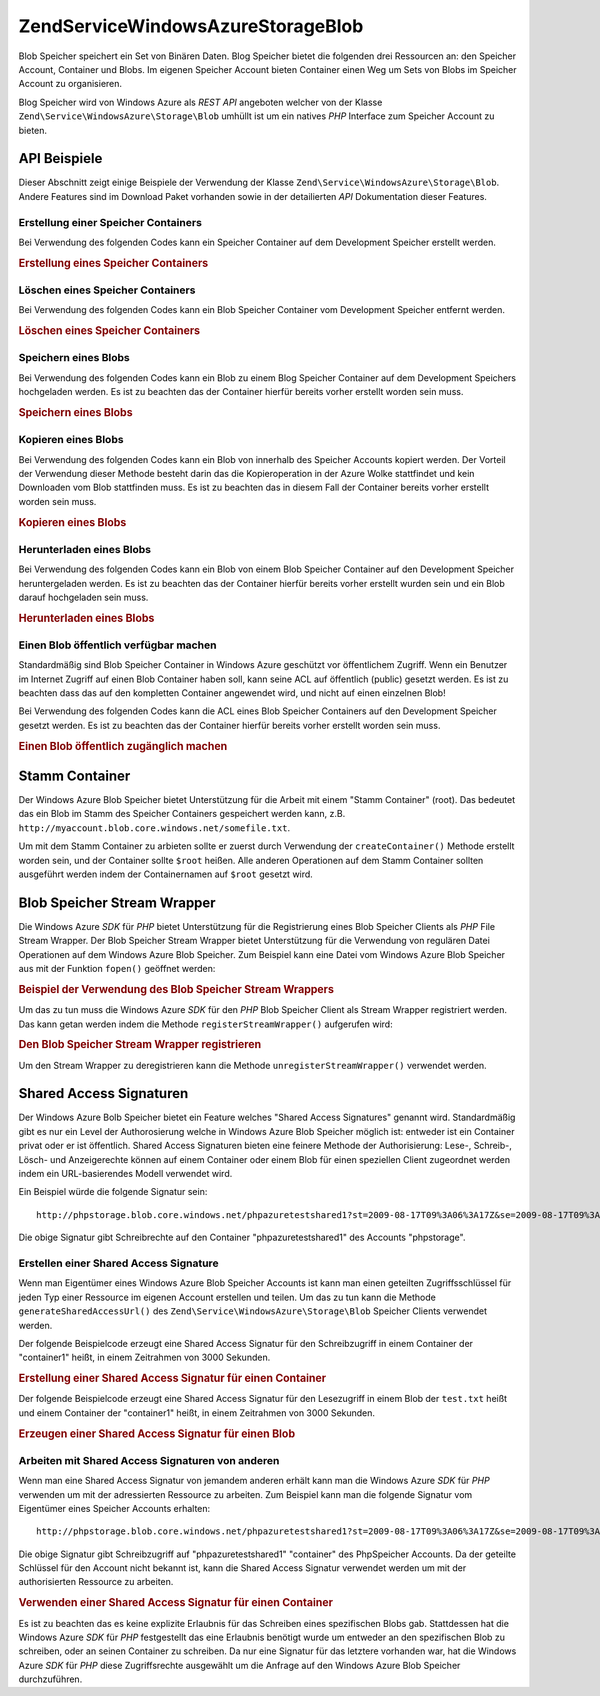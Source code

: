 .. EN-Revision: none
.. _zend.service.windowsazure.storage.blob:

Zend\Service\WindowsAzure\Storage\Blob
======================================

Blob Speicher speichert ein Set von Binären Daten. Blog Speicher bietet die folgenden drei Ressourcen an: den
Speicher Account, Container und Blobs. Im eigenen Speicher Account bieten Container einen Weg um Sets von Blobs im
Speicher Account zu organisieren.

Blog Speicher wird von Windows Azure als *REST* *API* angeboten welcher von der Klasse
``Zend\Service\WindowsAzure\Storage\Blob`` umhüllt ist um ein natives *PHP* Interface zum Speicher Account zu
bieten.

.. _zend.service.windowsazure.storage.blob.api:

API Beispiele
-------------

Dieser Abschnitt zeigt einige Beispiele der Verwendung der Klasse ``Zend\Service\WindowsAzure\Storage\Blob``.
Andere Features sind im Download Paket vorhanden sowie in der detailierten *API* Dokumentation dieser Features.

.. _zend.service.windowsazure.storage.blob.api.create-container:

Erstellung einer Speicher Containers
^^^^^^^^^^^^^^^^^^^^^^^^^^^^^^^^^^^^

Bei Verwendung des folgenden Codes kann ein Speicher Container auf dem Development Speicher erstellt werden.

.. _zend.service.windowsazure.storage.blob.api.create-container.example:

.. rubric:: Erstellung eines Speicher Containers

.. code-block:: php
   :linenos:

   $storageClient = new Zend\Service\WindowsAzure\Storage\Blob();
   $result = $storageClient->createContainer('testcontainer');

   echo 'Der Name des Containers ist: ' . $result->Name;

.. _zend.service.windowsazure.storage.blob.api.delete-container:

Löschen eines Speicher Containers
^^^^^^^^^^^^^^^^^^^^^^^^^^^^^^^^^

Bei Verwendung des folgenden Codes kann ein Blob Speicher Container vom Development Speicher entfernt werden.

.. _zend.service.windowsazure.storage.blob.api.delete-container.example:

.. rubric:: Löschen eines Speicher Containers

.. code-block:: php
   :linenos:

   $storageClient = new Zend\Service\WindowsAzure\Storage\Blob();
   $storageClient->deleteContainer('testcontainer');

.. _zend.service.windowsazure.storage.blob.api.storing-blob:

Speichern eines Blobs
^^^^^^^^^^^^^^^^^^^^^

Bei Verwendung des folgenden Codes kann ein Blob zu einem Blog Speicher Container auf dem Development Speichers
hochgeladen werden. Es ist zu beachten das der Container hierfür bereits vorher erstellt worden sein muss.

.. _zend.service.windowsazure.storage.blob.api.storing-blob.example:

.. rubric:: Speichern eines Blobs

.. code-block:: php
   :linenos:

   $storageClient = new Zend\Service\WindowsAzure\Storage\Blob();

   // /home/maarten/example.txt auf Azure hochladen
   $result = $storageClient->putBlob(
       'testcontainer', 'example.txt', '/home/maarten/example.txt'
   );

   echo 'Der Name des Blobs ist: ' . $result->Name;

.. _zend.service.windowsazure.storage.blob.api.copy-blob:

Kopieren eines Blobs
^^^^^^^^^^^^^^^^^^^^

Bei Verwendung des folgenden Codes kann ein Blob von innerhalb des Speicher Accounts kopiert werden. Der Vorteil
der Verwendung dieser Methode besteht darin das die Kopieroperation in der Azure Wolke stattfindet und kein
Downloaden vom Blob stattfinden muss. Es ist zu beachten das in diesem Fall der Container bereits vorher erstellt
worden sein muss.

.. _zend.service.windowsazure.storage.blob.api.copy-blob.example:

.. rubric:: Kopieren eines Blobs

.. code-block:: php
   :linenos:

   $storageClient = new Zend\Service\WindowsAzure\Storage\Blob();

   // Kopiert example.txt auf example2.txt
   $result = $storageClient->copyBlob(
       'testcontainer', 'example.txt', 'testcontainer', 'example2.txt'
   );

   echo 'Der Name des kopierten Blobs ist: ' . $result->Name;

.. _zend.service.windowsazure.storage.blob.api.download-blob:

Herunterladen eines Blobs
^^^^^^^^^^^^^^^^^^^^^^^^^

Bei Verwendung des folgenden Codes kann ein Blob von einem Blob Speicher Container auf den Development Speicher
heruntergeladen werden. Es ist zu beachten das der Container hierfür bereits vorher erstellt wurden sein und ein
Blob darauf hochgeladen sein muss.

.. _zend.service.windowsazure.storage.blob.api.download-blob.example:

.. rubric:: Herunterladen eines Blobs

.. code-block:: php
   :linenos:

   $storageClient = new Zend\Service\WindowsAzure\Storage\Blob();

   // Lädt die Datei /home/maarten/example.txt herunter
   $storageClient->getBlob(
       'testcontainer', 'example.txt', '/home/maarten/example.txt'
   );

.. _zend.service.windowsazure.storage.blob.api.public-blob:

Einen Blob öffentlich verfügbar machen
^^^^^^^^^^^^^^^^^^^^^^^^^^^^^^^^^^^^^^

Standardmäßig sind Blob Speicher Container in Windows Azure geschützt vor öffentlichem Zugriff. Wenn ein
Benutzer im Internet Zugriff auf einen Blob Container haben soll, kann seine ACL auf öffentlich (public) gesetzt
werden. Es ist zu beachten dass das auf den kompletten Container angewendet wird, und nicht auf einen einzelnen
Blob!

Bei Verwendung des folgenden Codes kann die ACL eines Blob Speicher Containers auf den Development Speicher gesetzt
werden. Es ist zu beachten das der Container hierfür bereits vorher erstellt worden sein muss.

.. _zend.service.windowsazure.storage.blob.api.public-blob.example:

.. rubric:: Einen Blob öffentlich zugänglich machen

.. code-block:: php
   :linenos:

   $storageClient = new Zend\Service\WindowsAzure\Storage\Blob();

   // Den Container öffentlich zugänglich machen
   // (alle Blobs durchgehen und Blob Daten lesen)
   $storageClient->setContainerAcl(
       'testcontainer',
       Zend\Service\WindowsAzure\Storage\Blob::ACL_PUBLIC_CONTAINER
   );

.. _zend.service.windowsazure.storage.blob.root:

Stamm Container
---------------

Der Windows Azure Blob Speicher bietet Unterstützung für die Arbeit mit einem "Stamm Container" (root). Das
bedeutet das ein Blob im Stamm des Speicher Containers gespeichert werden kann, z.B.
``http://myaccount.blob.core.windows.net/somefile.txt``.

Um mit dem Stamm Container zu arbieten sollte er zuerst durch Verwendung der ``createContainer()`` Methode erstellt
worden sein, und der Container sollte ``$root`` heißen. Alle anderen Operationen auf dem Stamm Container sollten
ausgeführt werden indem der Containernamen auf ``$root`` gesetzt wird.

.. _zend.service.windowsazure.storage.blob.wrapper:

Blob Speicher Stream Wrapper
----------------------------

Die Windows Azure *SDK* für *PHP* bietet Unterstützung für die Registrierung eines Blob Speicher Clients als
*PHP* File Stream Wrapper. Der Blob Speicher Stream Wrapper bietet Unterstützung für die Verwendung von
regulären Datei Operationen auf dem Windows Azure Blob Speicher. Zum Beispiel kann eine Datei vom Windows Azure
Blob Speicher aus mit der Funktion ``fopen()`` geöffnet werden:

.. _zend.service.windowsazure.storage.blob.wrapper.sample:

.. rubric:: Beispiel der Verwendung des Blob Speicher Stream Wrappers

.. code-block:: php
   :linenos:

   $fileHandle = fopen('azure://mycontainer/myfile.txt', 'r');

   // ...

   fclose($fileHandle);

Um das zu tun muss die Windows Azure *SDK* für den *PHP* Blob Speicher Client als Stream Wrapper registriert
werden. Das kann getan werden indem die Methode ``registerStreamWrapper()`` aufgerufen wird:

.. _zend.service.windowsazure.storage.blob.wrapper.register:

.. rubric:: Den Blob Speicher Stream Wrapper registrieren

.. code-block:: php
   :linenos:

   $storageClient = new Zend\Service\WindowsAzure\Storage\Blob();
   // registriert azure:// auf diesem Speicher Client
   $storageClient->registerStreamWrapper();

   // oder:

   // registriert blob:// auf diesem Speicher Client
   $storageClient->registerStreamWrapper('blob://');

Um den Stream Wrapper zu deregistrieren kann die Methode ``unregisterStreamWrapper()`` verwendet werden.

.. _zend.service.windowsazure.storage.blob.sharedaccesssig:

Shared Access Signaturen
------------------------

Der Windows Azure Bolb Speicher bietet ein Feature welches "Shared Access Signatures" genannt wird. Standardmäßig
gibt es nur ein Level der Authorosierung welche in Windows Azure Blob Speicher möglich ist: entweder ist ein
Container privat oder er ist öffentlich. Shared Access Signaturen bieten eine feinere Methode der Authorisierung:
Lese-, Schreib-, Lösch- und Anzeigerechte können auf einem Container oder einem Blob für einen speziellen Client
zugeordnet werden indem ein URL-basierendes Modell verwendet wird.

Ein Beispiel würde die folgende Signatur sein:


::

   http://phpstorage.blob.core.windows.net/phpazuretestshared1?st=2009-08-17T09%3A06%3A17Z&se=2009-08-17T09%3A56%3A17Z&sr=c&sp=w&sig=hscQ7Su1nqd91OfMTwTkxabhJSaspx%2BD%2Fz8UqZAgn9s%3D

Die obige Signatur gibt Schreibrechte auf den Container "phpazuretestshared1" des Accounts "phpstorage".

.. _zend.service.windowsazure.storage.blob.sharedaccesssig.generate:

Erstellen einer Shared Access Signature
^^^^^^^^^^^^^^^^^^^^^^^^^^^^^^^^^^^^^^^

Wenn man Eigentümer eines Windows Azure Blob Speicher Accounts ist kann man einen geteilten Zugriffsschlüssel
für jeden Typ einer Ressource im eigenen Account erstellen und teilen. Um das zu tun kann die Methode
``generateSharedAccessUrl()`` des ``Zend\Service\WindowsAzure\Storage\Blob`` Speicher Clients verwendet werden.

Der folgende Beispielcode erzeugt eine Shared Access Signatur für den Schreibzugriff in einem Container der
"container1" heißt, in einem Zeitrahmen von 3000 Sekunden.

.. _zend.service.windowsazure.storage.blob.sharedaccesssig.generate-2:

.. rubric:: Erstellung einer Shared Access Signatur für einen Container

.. code-block:: php
   :linenos:

   $storageClient   = new Zend\Service\WindowsAzure\Storage\Blob();
   $sharedAccessUrl = $storageClient->generateSharedAccessUrl(
       'container1',
       '',
       'c',
       'w',
       $storageClient ->isoDate(time() - 500),
       $storageClient ->isoDate(time() + 3000)
   );

Der folgende Beispielcode erzeugt eine Shared Access Signatur für den Lesezugriff in einem Blob der ``test.txt``
heißt und einem Container der "container1" heißt, in einem Zeitrahmen von 3000 Sekunden.

.. _zend.service.windowsazure.storage.blob.sharedaccesssig-generate-3:

.. rubric:: Erzeugen einer Shared Access Signatur für einen Blob

.. code-block:: php
   :linenos:

   $storageClient   = new Zend\Service\WindowsAzure\Storage\Blob();
   $sharedAccessUrl = $storageClient->generateSharedAccessUrl(
       'container1',
       'test.txt',
       'b',
       'r',
       $storageClient ->isoDate(time() - 500),
       $storageClient ->isoDate(time() + 3000)
   );

.. _zend.service.windowsazure.storage.blob.sharedaccesssig.consume:

Arbeiten mit Shared Access Signaturen von anderen
^^^^^^^^^^^^^^^^^^^^^^^^^^^^^^^^^^^^^^^^^^^^^^^^^

Wenn man eine Shared Access Signatur von jemandem anderen erhält kann man die Windows Azure *SDK* für *PHP*
verwenden um mit der adressierten Ressource zu arbeiten. Zum Beispiel kann man die folgende Signatur vom
Eigentümer eines Speicher Accounts erhalten:


::

   http://phpstorage.blob.core.windows.net/phpazuretestshared1?st=2009-08-17T09%3A06%3A17Z&se=2009-08-17T09%3A56%3A17Z&sr=c&sp=w&sig=hscQ7Su1nqd91OfMTwTkxabhJSaspx%2BD%2Fz8UqZAgn9s%3D

Die obige Signatur gibt Schreibzugriff auf "phpazuretestshared1" "container" des PhpSpeicher Accounts. Da der
geteilte Schlüssel für den Account nicht bekannt ist, kann die Shared Access Signatur verwendet werden um mit der
authorisierten Ressource zu arbeiten.

.. _zend.service.windowsazure.storage.blob.sharedaccesssig.consuming:

.. rubric:: Verwenden einer Shared Access Signatur für einen Container

.. code-block:: php
   :linenos:

   $storageClient = new Zend\Service\WindowsAzure\Storage\Blob(
       'blob.core.windows.net', 'phpstorage', ''
   );
   $storageClient->setCredentials(
       new Zend\Service\WindowsAzure\Credentials\SharedAccessSignature()
   );
   $storageClient->getCredentials()->setPermissionSet(array(
       'http://phpstorage.blob.core.windows.net/phpazuretestshared1?st=2009-08-17T09%3A06%3A17Z&se=2009-08-17T09%3A56%3A17Z&sr=c&sp=w&sig=hscQ7Su1nqd91OfMTwTkxabhJSaspx%2BD%2Fz8UqZAgn9s%3D'
   ));
   $storageClient->putBlob(
       'phpazuretestshared1', 'NewBlob.txt', 'C:\Files\dataforazure.txt'
   );

Es ist zu beachten das es keine explizite Erlaubnis für das Schreiben eines spezifischen Blobs gab. Stattdessen
hat die Windows Azure *SDK* für *PHP* festgestellt das eine Erlaubnis benötigt wurde um entweder an den
spezifischen Blob zu schreiben, oder an seinen Container zu schreiben. Da nur eine Signatur für das letztere
vorhanden war, hat die Windows Azure *SDK* für *PHP* diese Zugriffsrechte ausgewählt um die Anfrage auf den
Windows Azure Blob Speicher durchzuführen.


